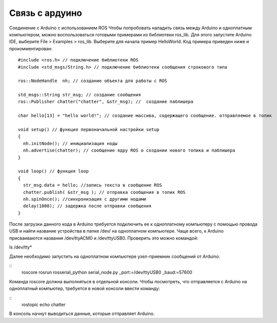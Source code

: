 Связь с ардуино
===============

Соединение с Arduino с использованием ROS
Чтобы попробовать наладить связь между Arduino и одноплатным компьютером, можно воспользоваться готовыми примерами из библиотеки ros_lib. Для этого запустите Arduino IDE, выберите File > Examples > ros_lib. Выберите для начала пример HelloWorld.
Код примера приведен ниже и прокомментирован:
::
  #include <ros.h> // подключение библиотеки ROS
  #include <std_msgs/String.h> // подключение библиотеки сообщения строкового типа
  
  ros::NodeHandle  nh; // создание объекта для работы с ROS
  
  std_msgs::String str_msg; // создание сообщения
  ros::Publisher chatter("chatter", &str_msg); //  создание паблишера
  
  char hello[13] = "hello world!"; // создание массива, содержащего сообщение. отправляемое в топик
  
  void setup() // функция первоначальной настройки setup
  {
    nh.initNode(); // инициализация ноды 
    nh.advertise(chatter); // сообщение ядру ROS о создании нового топика и паблишера
  }
  
  void loop() // функция loop
  {
    str_msg.data = hello; //запись текста в сообщение ROS
    chatter.publish( &str_msg ); // отправка сообщения в топик ROS
    nh.spinOnce(); //синхронизация с другими нодами
    delay(1000); // задержка после отправки сообщения
  }

После загрузки данного кода в Arduino требуется подключить ее к одноплатному компьютеру с помощью провода USB и найти название устройства в папке /dev/ на одноплатном компьютере. Чаще всего, к Arduino присваиваются названия /dev/ttyACM0 и /dev/ttyUSB0. Проверить это можно командой:

ls /dev/tty*

Далее необходимо запустить на одноплатном компьютере узел-приемник сообщений от Arduino:

::
  roscore
  rosrun rosserial_python serial_node.py _port:=/dev/ttyUSB0 _baud:=57600

Команда roscore должна выполняться в отдельной консоли.
Чтобы посмотреть, что отправляется с Arduino на одноплатный компьютер, требуется в новой консоли ввести команду:

::
  rostopic echo chatter

В консоль начнут выводиться данные, которые отправляет Arduino.
